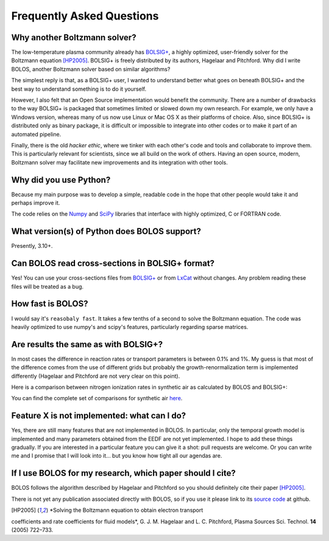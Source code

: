 .. _faq:


==========================
Frequently Asked Questions
==========================


Why another Boltzmann solver?
^^^^^^^^^^^^^^^^^^^^^^^^^^^^^

The low-temperature plasma community already has 
`BOLSIG+ <http://www.bolsig.laplace.univ-tlse.fr/>`_, a highly optimized, 
user-friendly solver for the Boltzmann equation [HP2005]_.  BOLSIG+ is 
freely distributed by its authors, Hagelaar and Pitchford.  Why did I write 
BOLOS, another Boltzmann solver based on similar algorithms?

The simplest reply is that, as a BOLSIG+ user, I wanted to understand better 
what goes on beneath BOLSIG+ and the best way to understand something is
to do it yourself.

However, I also felt that an Open Source
implementation would benefit the community.  There are a number of
drawbacks to the way BOLSIG+ is packaged that sometimes limited or
slowed down my own research.  For example, we only have a Windows
version, whereas many of us now use Linux or Mac OS X as their
platforms of choice.  Also, since BOLSIG+ is distributed only as
binary package, it is difficult or impossible to integrate into other
codes or to make it part of an automated pipeline. 

Finally, there is the old *hacker ethic*, where we tinker with each
other's code and tools and collaborate to improve them.  This is
particularly relevant for scientists, since we all build on the work of
others.  Having an open source, modern, Boltzmann solver may
facilitate new improvements and its integration with other tools.


Why did you use Python?
^^^^^^^^^^^^^^^^^^^^^^^

Because my main purpose was to develop a simple, readable code in the
hope that other people would take it and perhaps improve it.

The code relies on the `Numpy <http://www.numpy.org/>`_ and 
`SciPy <http://www.scipy.org/>`_ libraries that interface with
highly optimized, C or FORTRAN code.  


What version(s) of Python does BOLOS support?
^^^^^^^^^^^^^^^^^^^^^^^^^^^^^^^^^^^^^^^^^^^^^

Presently, 3.10+. 



Can BOLOS read cross-sections in BOLSIG+ format?
^^^^^^^^^^^^^^^^^^^^^^^^^^^^^^^^^^^^^^^^^^^^^^^^

Yes!  You can use your cross-sections files from 
`BOLSIG+ <http://www.bolsig.laplace.univ-tlse.fr/>`_ or from 
`LxCat <http://fr.lxcat.net/>`_
without changes.  Any problem reading these files will be treated as a
bug.


How fast is BOLOS?
^^^^^^^^^^^^^^^^^^

I would say it's ``reasobaly fast``.  It takes a few tenths of a second to 
solve the Boltzmann equation.  The code was heavily optimized to use numpy's
and scipy's features, particularly regarding sparse matrices.


Are results the same as with BOLSIG+?
^^^^^^^^^^^^^^^^^^^^^^^^^^^^^^^^^^^^^

In most cases the difference in reaction rates or transport parameters is 
between 0.1% and 1%.  My guess is that most of the difference comes from the
use of different grids but probably the growth-renormalization term is 
implemented differently (Hagelaar and Pitchford are not very clear on this 
point).

Here is a comparison between nitrogen ionization rates in synthetic air as 
calculated by BOLOS and BOLSIG+:

.. raw:: html

	 <iframe id="igraph" src="https://plot.ly/~aluque/26/bolos-bolsig-line0/" width="700" height="450" seamless="seamless" scrolling="no"></iframe>


You can find the complete set of comparisons for synthetic air `here <https://plot.ly/~aluque/1/>`_.


Feature X is not implemented: what can I do?
^^^^^^^^^^^^^^^^^^^^^^^^^^^^^^^^^^^^^^^^^^^^

Yes, there are still many features that are not implemented in BOLOS.  
In particular, only the temporal growth model is implemented and many parameters obtained from the EEDF are not yet implemented.  I hope
to add these things gradually.  If you are interested in a particular 
feature you can give it a shot:  pull requests are welcome.  Or you can write 
me and I promise that I will look into it... but you know how tight all our agendas are.


If I use BOLOS for my research, which paper should I cite?
^^^^^^^^^^^^^^^^^^^^^^^^^^^^^^^^^^^^^^^^^^^^^^^^^^^^^^^^^^

BOLOS follows the algorithm described by Hagelaar and Pitchford so you
should definitely cite their paper [HP2005]_.

There is not yet any publication associated directly with BOLOS, so if
you use it please link to its `source code`_ at github.

.. _BOLSIG+: http://www.bolsig.laplace.univ-tlse.fr/
.. _source code: https://github.com/aluque/bolos
.. [HP2005] *Solving the Boltzmann equation to obtain electron transport
coefficients and rate coefficients for fluid models*, G. J. M. Hagelaar 
and L. C. Pitchford, Plasma Sources Sci. Technol. **14** (2005)
722–733.



